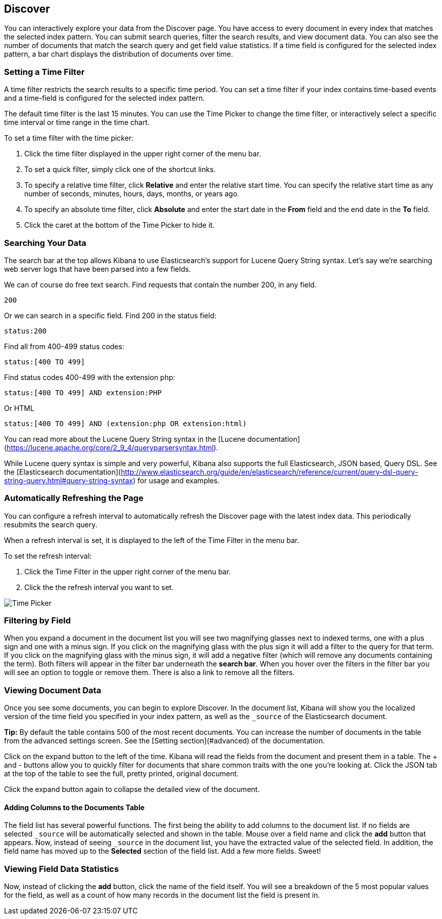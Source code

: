 [[discover]]
== Discover
You can interactively explore your data from the Discover page. You have access to every document in every index that matches the selected index pattern. You can submit search queries, filter the search results, and view document data. You can also see the number of documents that match the search query and get field value statistics. If a time field is configured for the selected index pattern, a bar chart displays the distribution of documents over time. 


[float]
=== Setting a Time Filter
A time filter restricts the search results to a specific time period. You can set a time filter if your index contains time-based events and a time-field is configured for the selected index pattern.

The default time filter is the last 15 minutes. You can use the Time Picker to change the time filter,
or interactively select a specific time interval or time range in the time chart.

To set a time filter with the time picker:

. Click the time filter displayed in the upper right corner of the menu bar.
. To set a quick filter, simply click one of the shortcut links.
. To specify a relative time filter, click **Relative** and enter the relative start time. You can specify
the relative start time as any number of seconds, minutes, hours, days, months, or years ago.
. To specify an absolute time filter, click **Absolute** and enter the start date in the **From** field and the end date in the **To** field.
. Click the caret at the bottom of the Time Picker to hide it. 


[float]
=== Searching Your Data
The search bar at the top allows Kibana to use Elasticsearch's support for Lucene Query String syntax. Let's say we're searching web server logs that have been parsed into a few fields.

We can of course do free text search. Find requests that contain the number 200, in any field.

----
200
----

Or we can search in a specific field. Find 200 in the status field:

----
status:200
----

Find all from 400-499 status codes:

----
status:[400 TO 499]
----

Find status codes 400-499 with the extension php:

----
status:[400 TO 499] AND extension:PHP
----
Or HTML

----
status:[400 TO 499] AND (extension:php OR extension:html)
----

You can read more about the Lucene Query String syntax in the [Lucene documentation](https://lucene.apache.org/core/2_9_4/queryparsersyntax.html).

While Lucene query syntax is simple and very powerful, Kibana also supports the full Elasticsearch, JSON based, Query DSL. See the [Elasticsearch documentation](http://www.elasticsearch.org/guide/en/elasticsearch/reference/current/query-dsl-query-string-query.html#query-string-syntax) for usage and examples.


=== Automatically Refreshing the Page
You can  configure a refresh interval to automatically refresh the Discover page with the latest
index data. This periodically resubmits the search query.

When a refresh interval is set, it is displayed to the left of the Time Filter in the menu bar.

To set the refresh interval:

. Click the Time Filter in the upper right corner of the menu bar.
. Click the the refresh interval you want to set.

image:images/Discover-TimePicker.jpg[Time Picker]

[float]
=== Filtering by Field

When you expand a document in the document list you will see two magnifying glasses next to indexed terms, one with a plus sign and one with a minus sign. If you click on the magnifying glass with the plus sign it will add a filter to the query for that term. If you click on the magnifying glass with the minus sign, it will add a negative filter (which will remove any documents containing the term). Both filters will appear in the filter bar underneath the **search bar**. When you hover over the filters in the filter bar you will see an option to toggle or remove them. There is also a link to remove all the filters.

[float]
=== Viewing Document Data
Once you see some documents, you can begin to explore Discover. In the document list, Kibana will show you the localized version of the time field you specified in your index pattern, as well as the `_source` of the Elasticsearch document.

**Tip:** By default the table contains 500 of the most recent documents. You can increase the number of documents in the table from the advanced settings screen. See the [Setting section](#advanced) of the documentation.

Click on the expand button to the left of the time. Kibana will read the fields from the document and present them in a table. The + and - buttons allow you to quickly filter for documents that share common traits with the one you're looking at. Click the JSON tab at the top of the table to see the full, pretty printed, original document.

Click the expand button again to collapse the detailed view of the document.

[float]
==== Adding Columns to the Documents Table

The field list has several powerful functions. The first being the ability to add columns to the document list. If no fields are selected `_source` will be automatically selected and shown in the table. Mouse over a field name and click the **add** button that appears. Now, instead of seeing `_source` in the document list, you have the extracted value of the selected field. In addition, the field name has moved up to the **Selected** section of the field list. Add a few more fields. Sweet!

[float]
=== Viewing Field Data Statistics

Now, instead of clicking the **add** button, click the name of the field itself. You will see a breakdown of the 5 most popular values for the field, as well as a count of how many records in the document list the field is present in.





